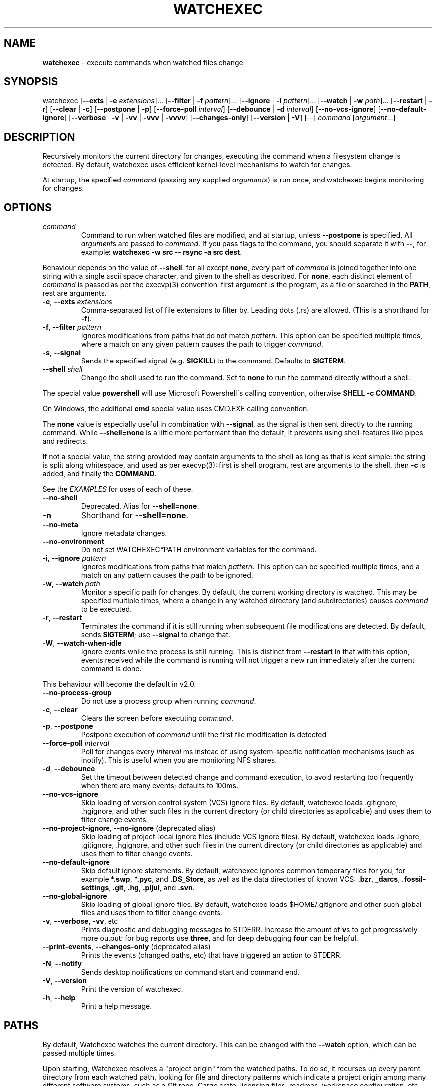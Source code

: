 .\" generated with Ronn/v0.7.3
.\" http://github.com/rtomayko/ronn/tree/0.7.3
.
.TH "WATCHEXEC" "1" "April 2022" "" ""
.
.SH "NAME"
\fBwatchexec\fR \- execute commands when watched files change
.
.SH "SYNOPSIS"
watchexec [\fB\-\-exts\fR | \fB\-e\fR \fIextensions\fR]\.\.\. [\fB\-\-filter\fR | \fB\-f\fR \fIpattern\fR]\.\.\. [\fB\-\-ignore\fR | \fB\-i\fR \fIpattern\fR]\.\.\. [\fB\-\-watch\fR | \fB\-w\fR \fIpath\fR]\.\.\. [\fB\-\-restart\fR | \fB\-r\fR] [\fB\-\-clear\fR | \fB\-c\fR] [\fB\-\-postpone\fR | \fB\-p\fR] [\fB\-\-force\-poll\fR \fIinterval\fR] [\fB\-\-debounce\fR | \fB\-d\fR \fIinterval\fR] [\fB\-\-no\-vcs\-ignore\fR] [\fB\-\-no\-default\-ignore\fR] [\fB\-\-verbose\fR | \fB\-v\fR | \fB\-vv\fR | \fB\-vvv\fR | \fB\-vvvv\fR] [\fB\-\-changes\-only\fR] [\fB\-\-version\fR | \fB\-V\fR] [\-\-] \fIcommand\fR [\fIargument\fR\.\.\.]
.
.SH "DESCRIPTION"
Recursively monitors the current directory for changes, executing the command when a filesystem change is detected\. By default, watchexec uses efficient kernel\-level mechanisms to watch for changes\.
.
.P
At startup, the specified \fIcommand\fR (passing any supplied \fIargument\fRs) is run once, and watchexec begins monitoring for changes\.
.
.SH "OPTIONS"
.
.TP
\fIcommand\fR
Command to run when watched files are modified, and at startup, unless \fB\-\-postpone\fR is specified\. All \fIargument\fRs are passed to \fIcommand\fR\. If you pass flags to the command, you should separate it with \fB\-\-\fR, for example: \fBwatchexec \-w src \-\- rsync \-a src dest\fR\.
.
.P
Behaviour depends on the value of \fB\-\-shell\fR: for all except \fBnone\fR, every part of \fIcommand\fR is joined together into one string with a single ascii space character, and given to the shell as described\. For \fBnone\fR, each distinct element of \fIcommand\fR is passed as per the execvp(3) convention: first argument is the program, as a file or searched in the \fBPATH\fR, rest are arguments\.
.
.TP
\fB\-e\fR, \fB\-\-exts\fR \fIextensions\fR
Comma\-separated list of file extensions to filter by\. Leading dots (\.rs) are allowed\. (This is a shorthand for \fB\-f\fR)\.
.
.TP
\fB\-f\fR, \fB\-\-filter\fR \fIpattern\fR
Ignores modifications from paths that do not match \fIpattern\fR\. This option can be specified multiple times, where a match on any given pattern causes the path to trigger \fIcommand\fR\.
.
.TP
\fB\-s\fR, \fB\-\-signal\fR
Sends the specified signal (e\.g\. \fBSIGKILL\fR) to the command\. Defaults to \fBSIGTERM\fR\.
.
.TP
\fB\-\-shell\fR \fIshell\fR
Change the shell used to run the command\. Set to \fBnone\fR to run the command directly without a shell\.
.
.P
The special value \fBpowershell\fR will use Microsoft Powershell\'s calling convention, otherwise \fBSHELL \-c COMMAND\fR\.
.
.P
On Windows, the additional \fBcmd\fR special value uses CMD\.EXE calling convention\.
.
.P
The \fBnone\fR value is especially useful in combination with \fB\-\-signal\fR, as the signal is then sent directly to the running command\. While \fB\-\-shell=none\fR is a little more performant than the default, it prevents using shell\-features like pipes and redirects\.
.
.P
If not a special value, the string provided may contain arguments to the shell as long as that is kept simple: the string is split along whitespace, and used as per execvp(3): first is shell program, rest are arguments to the shell, then \fB\-c\fR is added, and finally the \fBCOMMAND\fR\.
.
.P
See the \fIEXAMPLES\fR for uses of each of these\.
.
.TP
\fB\-\-no\-shell\fR
Deprecated\. Alias for \fB\-\-shell=none\fR\.
.
.TP
\fB\-n\fR
Shorthand for \fB\-\-shell=none\fR\.
.
.TP
\fB\-\-no\-meta\fR
Ignore metadata changes\.
.
.TP
\fB\-\-no\-environment\fR
Do not set WATCHEXEC\fI*\fRPATH environment variables for the command\.
.
.TP
\fB\-i\fR, \fB\-\-ignore\fR \fIpattern\fR
Ignores modifications from paths that match \fIpattern\fR\. This option can be specified multiple times, and a match on any pattern causes the path to be ignored\.
.
.TP
\fB\-w\fR, \fB\-\-watch\fR \fIpath\fR
Monitor a specific path for changes\. By default, the current working directory is watched\. This may be specified multiple times, where a change in any watched directory (and subdirectories) causes \fIcommand\fR to be executed\.
.
.TP
\fB\-r\fR, \fB\-\-restart\fR
Terminates the command if it is still running when subsequent file modifications are detected\. By default, sends \fBSIGTERM\fR; use \fB\-\-signal\fR to change that\.
.
.TP
\fB\-W\fR, \fB\-\-watch\-when\-idle\fR
Ignore events while the process is still running\. This is distinct from \fB\-\-restart\fR in that with this option, events received while the command is running will not trigger a new run immediately after the current command is done\.
.
.P
This behaviour will become the default in v2\.0\.
.
.TP
\fB\-\-no\-process\-group\fR
Do not use a process group when running \fIcommand\fR\.
.
.TP
\fB\-c\fR, \fB\-\-clear\fR
Clears the screen before executing \fIcommand\fR\.
.
.TP
\fB\-p\fR, \fB\-\-postpone\fR
Postpone execution of \fIcommand\fR until the first file modification is detected\.
.
.TP
\fB\-\-force\-poll\fR \fIinterval\fR
Poll for changes every \fIinterval\fR ms instead of using system\-specific notification mechanisms (such as inotify)\. This is useful when you are monitoring NFS shares\.
.
.TP
\fB\-d\fR, \fB\-\-debounce\fR
Set the timeout between detected change and command execution, to avoid restarting too frequently when there are many events; defaults to 100ms\.
.
.TP
\fB\-\-no\-vcs\-ignore\fR
Skip loading of version control system (VCS) ignore files\. By default, watchexec loads \.gitignore, \.hgignore, and other such files in the current directory (or child directories as applicable) and uses them to filter change events\.
.
.TP
\fB\-\-no\-project\-ignore\fR, \fB\-\-no\-ignore\fR (deprecated alias)
Skip loading of project\-local ignore files (include VCS ignore files)\. By default, watchexec loads \.ignore, \.gitignore, \.hgignore, and other such files in the current directory (or child directories as applicable) and uses them to filter change events\.
.
.TP
\fB\-\-no\-default\-ignore\fR
Skip default ignore statements\. By default, watchexec ignores common temporary files for you, for example \fB*\.swp\fR, \fB*\.pyc\fR, and \fB\.DS_Store\fR, as well as the data directories of known VCS: \fB\.bzr\fR, \fB_darcs\fR, \fB\.fossil\-settings\fR, \fB\.git\fR, \fB\.hg\fR, \fB\.pijul\fR, and \fB\.svn\fR\.
.
.TP
\fB\-\-no\-global\-ignore\fR
Skip loading of global ignore files\. By default, watchexec loads $HOME/\.gitignore and other such global files and uses them to filter change events\.
.
.TP
\fB\-v\fR, \fB\-\-verbose\fR, \fB\-vv\fR, etc
Prints diagnostic and debugging messages to STDERR\. Increase the amount of \fBv\fRs to get progressively more output: for bug reports use \fBthree\fR, and for deep debugging \fBfour\fR can be helpful\.
.
.TP
\fB\-\-print\-events\fR, \fB\-\-changes\-only\fR (deprecated alias)
Prints the events (changed paths, etc) that have triggered an action to STDERR\.
.
.TP
\fB\-N\fR, \fB\-\-notify\fR
Sends desktop notifications on command start and command end\.
.
.TP
\fB\-V\fR, \fB\-\-version\fR
Print the version of watchexec\.
.
.TP
\fB\-h\fR, \fB\-\-help\fR
Print a help message\.
.
.SH "PATHS"
By default, Watchexec watches the current directory\. This can be changed with the \fB\-\-watch\fR option, which can be passed multiple times\.
.
.P
Upon starting, Watchexec resolves a "project origin" from the watched paths\. To do so, it recurses up every parent directory from each watched path, looking for file and directory patterns which indicate a project origin among many different software systems, such as a Git repo, Cargo crate, licensing files, readmes, workspace configuration, etc\. For the full current list, consult the source at \fBlib/src/project\.rs\fR\.
.
.P
Once it has a list of "potential project origins", it resolves the common prefix they all have, and uses this as the overall project origin\. Note that the home directory is excluded from potential origins unless it\'s explicitly requested as a watched path\.
.
.P
The overall project origin is used to find and resolve ignore files, such that in most cases it acts as one would expect for a tool that runs anywhere inside a project\.
.
.P
For this reason, it is not recommended to use Watchexec for watching disparate folders in a filesystem, where those would resolve to a too\-broad project origin\.
.
.SH "ENVIRONMENT"
In variables that contain lists of paths, the separator is as for the \fB$PATH\fR environment variable (a colon, or semicolon on Windows)\.
.
.SS "Set on child processes"
Processes started by watchexec have environment variables set describing the changes observed\.
.
.P
\fB$WATCHEXEC_COMMON_PATH\fR is set to the longest common path of all of the below variables, and so should be prepended to each path to obtain the full/real path\. Then:
.
.IP "\(bu" 4
\fB$WATCHEXEC_CREATED_PATH\fR is set when files/folders were created
.
.IP "\(bu" 4
\fB$WATCHEXEC_REMOVED_PATH\fR is set when files/folders were removed
.
.IP "\(bu" 4
\fB$WATCHEXEC_RENAMED_PATH\fR is set when files/folders were renamed
.
.IP "\(bu" 4
\fB$WATCHEXEC_WRITTEN_PATH\fR is set when files/folders were modified
.
.IP "\(bu" 4
\fB$WATCHEXEC_META_CHANGED_PATH\fR is set when files/folders\' metadata were modified
.
.IP "\(bu" 4
\fB$WATCHEXEC_OTHERWISE_CHANGED_PATH\fR is set for every other kind of pathed event
.
.IP "" 0
.
.P
These variables may contain multiple paths: these are separated by the platform\'s path separator, as with the \fBPATH\fR system environment variable\. On Unix that is \fB:\fR, and on Windows \fB;\fR\. Within each variable, paths are deduplicated and sorted in binary order (i\.e\. neither Unicode nor locale aware)\.
.
.P
One thing to take care of is assuming inherent behaviour where there is only chance\. Notably, it could appear as if the \fBRENAMED\fR variable contains both the original and the new path being renamed\. In previous versions, it would even appear on some platforms as if the original always came before the new\. However, none of this was true\. It\'s impossible to reliably and portably know which changed path is the old or new, "half" renames may appear (only the original, only the new), "unknown" renames may appear (change was a rename, but whether it was the old or new isn\'t known), rename events might split across two debouncing boundaries, and so on\.
.
.P
This variable group can be disabled or limited with \fB\-\-no\-environment\fR (doesn\'t set any of these variables) and \fB\-\-no\-meta\fR (ignores metadata changes)\.
.
.SS "Read upon startup"
.
.IP "\(bu" 4
\fB$WATCHEXEC_FILTERER\fR: select the filterer implementation: \fBglobset\fR (default), or \fBtagged\fR (experimental)\.
.
.IP "\(bu" 4
\fB$WATCHEXEC_IGNORE_FILES\fR: a list of paths to additional ignore files to be loaded\.
.
.IP "\(bu" 4
\fB$WATCHEXEC_FILTER_FILES\fR: a list of paths to additional "Tagged" filter files to be loaded (when enabled)\.
.
.IP "\(bu" 4
\fB$RUST_LOG\fR: use for advanced verbose logging configuration\. Refer to tracing\-subscriber for documentation\.
.
.IP "" 0
.
.SH "FILES"
.
.SS "Supported project ignore files"
.
.IP "\(bu" 4
Git: \fB\.gitignore\fR at project root and child directories, \fB\.git/info/exclude\fR, and the file pointed to by \fBcore\.excludesFile\fR in \fB\.git/config\fR\.
.
.IP "\(bu" 4
Mercurial: \fB\.hgignore\fR at project root and child directories\.
.
.IP "\(bu" 4
Bazaar: \fB\.bzrignore\fR at project root\.
.
.IP "\(bu" 4
Darcs: \fB_darcs/prefs/boring\fR
.
.IP "\(bu" 4
Fossil: \fB\.fossil\-settings/ignore\-glob\fR
.
.IP "\(bu" 4
Ripgrep/Watchexec/generic: \fB\.ignore\fR at project root and child directories\.
.
.IP "" 0
.
.P
Note that VCS ignore files (Git, Mercurial, Bazaar, Darcs, Fossil) are only used if the corresponding VCS is discovered to be in use for the project/origin\. For example, a \fB\.bzrignore\fR in a Git repository will be discarded\.
.
.SS "Supported global ignore files"
.
.IP "\(bu" 4
Git (if core\.excludesFile is set): the file at that path
.
.IP "\(bu" 4
Git (otherwise): the first found of \fB$XDG_CONFIG_HOME/git/ignore\fR, \fB%APPDATA%/\.gitignore\fR, \fB%USERPROFILE%/\.gitignore\fR, \fB$HOME/\.config/git/ignore\fR, \fB$HOME/\.gitignore\fR\.
.
.IP "\(bu" 4
Bazaar: the first found of \fB%APPDATA%/Bazzar/2\.0/ignore\fR, \fB$HOME/\.bazaar/ignore\fR\.
.
.IP "\(bu" 4
Watchexec: the first found of \fB$XDG_CONFIG_HOME/watchexec/ignore\fR, \fB%APPDATA%/watchexec/ignore\fR, \fB%USERPROFILE%/\.watchexec/ignore\fR, \fB$HOME/\.watchexec/ignore\fR\.
.
.IP "" 0
.
.P
Note that like for project files, Git and Bazaar global files will only be used for the corresponding VCS as used in the project\.
.
.SH "EXAMPLES"
Rebuild a project when source files change:
.
.IP "" 4
.
.nf

$ watchexec make
.
.fi
.
.IP "" 0
.
.P
Watch all HTML, CSS, and JavaScript files for changes:
.
.IP "" 4
.
.nf

$ watchexec \-e html,css,js make
.
.fi
.
.IP "" 0
.
.P
Run tests when source files change, clearing the screen each time:
.
.IP "" 4
.
.nf

$ watchexec \-c make test
.
.fi
.
.IP "" 0
.
.P
Launch and restart a node\.js server:
.
.IP "" 4
.
.nf

$ watchexec \-r node app\.js
.
.fi
.
.IP "" 0
.
.P
Watch lib and src directories for changes, rebuilding each time:
.
.IP "" 4
.
.nf

$ watchexec \-w lib \-w src make
.
.fi
.
.IP "" 0
.
.P
Use without shell:
.
.IP "" 4
.
.nf

$ watchexec \-n \-\- zsh \-x \-o shwordsplit scr
.
.fi
.
.IP "" 0
.
.P
Use with powershell (default on windows from 2\.0):
.
.IP "" 4
.
.nf

$ watchexec \-\-shell=powershell \-\- test\-connection localhost
.
.fi
.
.IP "" 0
.
.P
Use with cmd (default on windows until 2\.0):
.
.IP "" 4
.
.nf

$ watchexec \-\-shell=cmd \-\- dir
.
.fi
.
.IP "" 0
.
.P
Use with a different unix shell:
.
.IP "" 4
.
.nf

$ watchexec \-\-shell=bash \-\- \'echo $BASH_VERSION\'
.
.fi
.
.IP "" 0
.
.P
Use with a unix shell and options:
.
.IP "" 4
.
.nf

$ watchexec \-\-shell=\'zsh \-x \-o shwordsplit\' \-\- scr
.
.fi
.
.IP "" 0

